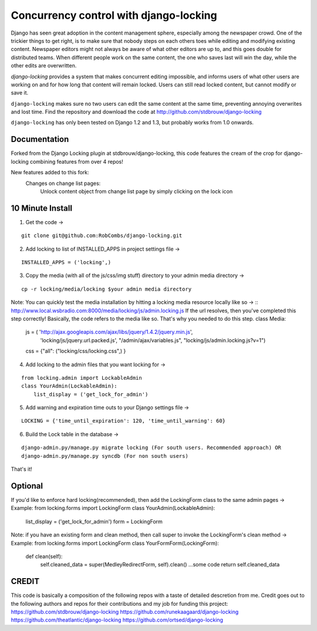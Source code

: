=======================================
Concurrency control with django-locking
=======================================

Django has seen great adoption in the content management sphere, especially among the newspaper crowd. One of the trickier things to get right, is to make sure that nobody steps on each others toes while editing and modifying existing content. Newspaper editors might not always be aware of what other editors are up to, and this goes double for distributed teams. When different people work on the same content, the one who saves last will win the day, while the other edits are overwritten.

`django-locking` provides a system that makes concurrent editing impossible, and informs users of what other users are working on and for how long that content will remain locked. Users can still read locked content, but cannot modify or save it.

``django-locking`` makes sure no two users can edit the same content at the same time, preventing annoying overwrites and lost time. Find the repository and download the code at http://github.com/stdbrouw/django-locking

``django-locking`` has only been tested on Django 1.2 and 1.3, but probably works from 1.0 onwards.

Documentation
-------------
Forked from the Django Locking plugin at stdbrouw/django-locking, this code features the cream of the crop for django-locking combining features from over 4 repos!

New features added to this fork:
  Changes on change list pages:
    Unlock content object from change list page by simply clicking on the lock icon

.. image:: docs/screenshots/unlock_prompt.png

	  Hover over the lock icon to see when the lock expires
	
.. image:: docs/screenshots/expire_status.png

	  Hover over the username by the lock icon to see the full name of the person who has locked the content object 
	
.. image:: docs/screenshots/lock_by_who.png

	  Consolidated username and lock icon into one column on change list page
	Changes in settings:
	  Added Lock warning and expiration flags in terms of seconds
	Lock messages:
    Added options to reload or save the object when lock expiration message is shown

.. image:: docs/screenshots/reload_or_bust.png

	  Improved look and feel for the lock messages
	  Lock messages fade in and out seamlessly
	  Added much more detail to let users know who the content object was locked by providing the username, first name and last name
	  Added lock expiration warnings
    Shows how much longer the object is locked for in minutes 
  Locking:
    Added hard locking support using Django's validation framework

.. image:: docs/screenshots/hard_lock.png

    Set hard and soft locking as the default to ensure the integrity of locking
    Added seamless unlocking when lock expires

.. image:: docs/screenshots/auto_expire.png

	Architecture:
	  1 model tracks lock information and that's it!  No messy migrations for each model that needs locking.
	  Refactored and cleaned up code for easier maintainability
    Simplified installation by coupling common functionality into base admin/form/model classes


10 Minute Install
-----------------

1) Get the code -> 

::

   git clone git@github.com:RobCombs/django-locking.git

2) Add locking to list of INSTALLED_APPS in project settings file -> 

::

   INSTALLED_APPS = ('locking',)

3) Copy the media (with all of the js/css/img stuff) directory to your admin media directory -> 

::

   cp -r locking/media/locking $your admin media directory

Note: You can quickly test the media installation by hitting a locking media resource locally like so -> ::
http://www.local.wsbradio.com:8000/media/locking/js/admin.locking.js
If the url resolves, then you've completed this step correctly!  
Basically, the code refers to the media like so.  That's why you needed to do this step.
class Media:
   js = ( 'http://ajax.googleapis.com/ajax/libs/jquery/1.4.2/jquery.min.js', 
         'locking/js/jquery.url.packed.js',
         "/admin/ajax/variables.js",
         "locking/js/admin.locking.js?v=1")

   css = {"all": ("locking/css/locking.css",)
   }

4) Add locking to the admin files that you want locking for ->

::

   from locking.admin import LockableAdmin
   class YourAdmin(LockableAdmin):
       list_display = ('get_lock_for_admin')
5) Add warning and expiration time outs to your Django settings file ->

::

   LOCKING = {'time_until_expiration': 120, 'time_until_warning': 60}


6) Build the Lock table in the database -> 

::

  django-admin.py/manage.py migrate locking (For south users. Recommended approach) OR
  django-admin.py/manage.py syncdb (For non south users)

That's it!

Optional
--------
If you'd like to enforce hard locking(recommended), then add the LockingForm class to the same admin pages ->
Example:
from locking.forms import LockingForm
class YourAdmin(LockableAdmin):
     list_display = ('get_lock_for_admin')
     form = LockingForm
Note: if you have an existing form and clean method, then call super to invoke the LockingForm's clean method ->
Example:
from locking.forms import LockingForm
class YourFormForm(LockingForm):
      def clean(self):
        self.cleaned_data = super(MedleyRedirectForm, self).clean()
        ...some code
        return self.cleaned_data

CREDIT
------
This code is basically a composition of the following repos with a taste of detailed descretion from me. Credit goes out to the following authors and repos for their contributions
and my job for funding this project:
https://github.com/stdbrouw/django-locking
https://github.com/runekaagaard/django-locking
https://github.com/theatlantic/django-locking
https://github.com/ortsed/django-locking


